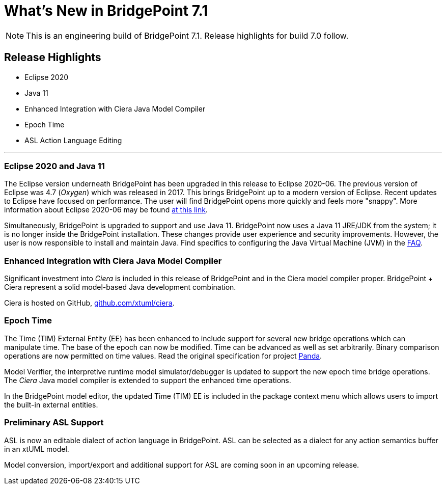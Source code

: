 = What's New in BridgePoint 7.1

NOTE: This is an engineering build of BridgePoint 7.1.  Release highlights for build 7.0 follow.

== Release Highlights
* Eclipse 2020
* Java 11 
* Enhanced Integration with Ciera Java Model Compiler
* Epoch Time
* ASL Action Language Editing 

'''

=== Eclipse 2020 and Java 11

The Eclipse version underneath BridgePoint has been upgraded in this release to
Eclipse 2020-06.  The previous version of Eclipse was 4.7 (_Oxygen_) which
was released in 2017.  This brings BridgePoint up to a modern version of
Eclipse.  Recent updates to Eclipse have focused on performance.  The user will
find BridgePoint opens more quickly and feels more "snappy".  More information
about Eclipse 2020-06 may be found link:https://www.eclipse.org/eclipseide/2020-06/[at this link].

Simultaneously, BridgePoint is upgraded to support and use Java 11.  BridgePoint now
uses a Java 11 JRE/JDK from the system; it is no longer inside the BridgePoint installation. 
These changes provide user experience and security improvements.  However,
the user is now responsible to install and maintain Java.  Find specifics to configuring
the Java Virtual Machine (JVM) in the https://github.com/xtuml/bridgepoint/blob/master/doc-bridgepoint/process/FAQ.md[FAQ].

=== Enhanced Integration with Ciera Java Model Compiler

Significant investment into _Ciera_ is included in this release of BridgePoint
and in the Ciera model compiler proper.  BridgePoint + Ciera represent a
solid model-based Java development combination.

Ciera is hosted on GitHub, https://github.com/xtuml/ciera[github.com/xtuml/ciera].

=== Epoch Time

The Time (TIM) External Entity (EE) has been enhanced to include support
for several new bridge operations which can manipulate time.  The base of
the epoch can now be modified.  Time can be advanced as well as set arbitrarily.
Binary comparison operations are now permitted on time values.  Read the original
specification for project https://onefact.net/wp-content/uploads/2020/05/Panda11939SRS.pdf[Panda].

Model Verifier, the interpretive runtime model simulator/debugger is updated
to support the new epoch time bridge operations.  The _Ciera_ Java model
compiler is extended to support the enhanced time operations.

In the BridgePoint model editor, the updated Time (TIM) EE is included in the
package context menu which allows users to import the built-in external entities.

=== Preliminary ASL Support

ASL is now an editable dialect of action language in BridgePoint.  ASL can
be selected as a dialect for any action semantics buffer in an xtUML model.

Model conversion, import/export and additional support for ASL are coming
soon in an upcoming release.

